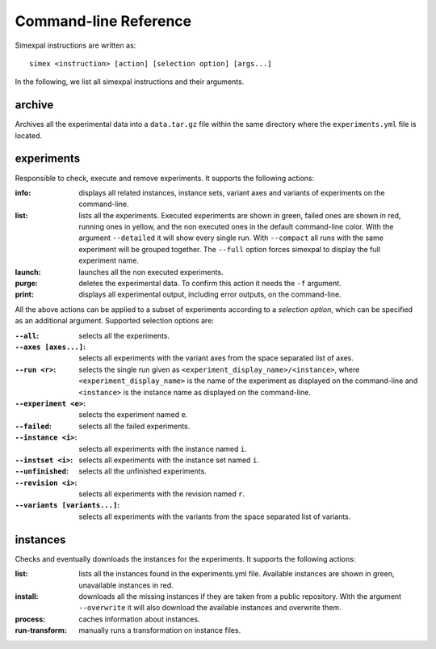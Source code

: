 .. _CommandLineReference:

Command-line Reference
======================

Simexpal instructions are written as:
::

   simex <instruction> [action] [selection option] [args...]

In the following, we list all simexpal instructions and their arguments.

archive
-------
Archives all the experimental data into a ``data.tar.gz`` file within the same directory
where the ``experiments.yml`` file is located.

experiments
-----------
Responsible to check, execute and remove experiments.
It supports the following actions:

:info: displays all related instances, instance sets, variant axes and variants of experiments
   on the command-line.
:list: lists all the experiments.
   Executed experiments are shown in green, failed ones are shown in red, running ones in
   yellow, and the non executed ones in the default command-line color. With the argument
   ``--detailed`` it will show every single run. With ``--compact`` all runs with the same
   experiment will be grouped together. The ``--full`` option forces simexpal to display the
   full experiment name.
:launch: launches all the non executed experiments.
:purge: deletes the experimental data. To confirm this action it needs the ``-f`` argument.
:print: displays all experimental output, including error outputs, on the command-line.

All the above actions can be applied to a subset of experiments according to a `selection option`,
which can be specified as an additional argument. Supported selection options are:

:``--all``: selects all the experiments.
:``--axes [axes...]``: selects all experiments with the variant axes from the space separated list of axes.
:``--run <r>``: selects the single run given as ``<experiment_display_name>/<instance>``, where
    ``<experiment_display_name>`` is the name of the experiment as displayed on the command-line and
    ``<instance>`` is the instance name as displayed on the command-line.
:``--experiment <e>``: selects the experiment named ``e``.
:``--failed``: selects all the failed experiments.
:``--instance <i>``: selects all experiments with the instance named ``i``.
:``--instset <i>``: selects all experiments with the instance set named ``i``.
:``--unfinished``: selects all the unfinished experiments.
:``--revision <i>``: selects all experiments with the revision named ``r``.
:``--variants [variants...]``: selects all experiments with the variants from the space separated list of variants.

instances
---------
Checks and eventually downloads the instances for the experiments.
It supports the following actions:

:list: lists all the instances found in the experiments.yml file.
   Available instances are shown in green, unavailable instances in red.
:install: downloads all the missing instances if they are taken from a public repository.
   With the argument ``--overwrite`` it will also download the available instances and
   overwrite them.
:process: caches information about instances.
:run-transform: manually runs a transformation on instance files.

